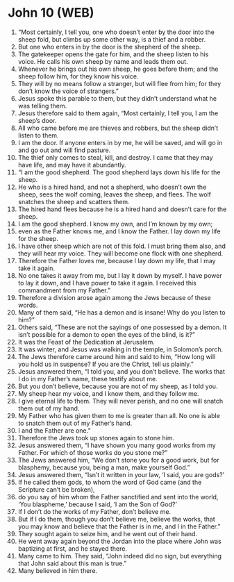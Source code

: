 * John 10 (WEB)
:PROPERTIES:
:ID: WEB/43-JHN10
:END:

1. “Most certainly, I tell you, one who doesn’t enter by the door into the sheep fold, but climbs up some other way, is a thief and a robber.
2. But one who enters in by the door is the shepherd of the sheep.
3. The gatekeeper opens the gate for him, and the sheep listen to his voice. He calls his own sheep by name and leads them out.
4. Whenever he brings out his own sheep, he goes before them; and the sheep follow him, for they know his voice.
5. They will by no means follow a stranger, but will flee from him; for they don’t know the voice of strangers.”
6. Jesus spoke this parable to them, but they didn’t understand what he was telling them.
7. Jesus therefore said to them again, “Most certainly, I tell you, I am the sheep’s door.
8. All who came before me are thieves and robbers, but the sheep didn’t listen to them.
9. I am the door. If anyone enters in by me, he will be saved, and will go in and go out and will find pasture.
10. The thief only comes to steal, kill, and destroy. I came that they may have life, and may have it abundantly.
11. “I am the good shepherd. The good shepherd lays down his life for the sheep.
12. He who is a hired hand, and not a shepherd, who doesn’t own the sheep, sees the wolf coming, leaves the sheep, and flees. The wolf snatches the sheep and scatters them.
13. The hired hand flees because he is a hired hand and doesn’t care for the sheep.
14. I am the good shepherd. I know my own, and I’m known by my own;
15. even as the Father knows me, and I know the Father. I lay down my life for the sheep.
16. I have other sheep which are not of this fold. I must bring them also, and they will hear my voice. They will become one flock with one shepherd.
17. Therefore the Father loves me, because I lay down my life, that I may take it again.
18. No one takes it away from me, but I lay it down by myself. I have power to lay it down, and I have power to take it again. I received this commandment from my Father.”
19. Therefore a division arose again among the Jews because of these words.
20. Many of them said, “He has a demon and is insane! Why do you listen to him?”
21. Others said, “These are not the sayings of one possessed by a demon. It isn’t possible for a demon to open the eyes of the blind, is it?”
22. It was the Feast of the Dedication at Jerusalem.
23. It was winter, and Jesus was walking in the temple, in Solomon’s porch.
24. The Jews therefore came around him and said to him, “How long will you hold us in suspense? If you are the Christ, tell us plainly.”
25. Jesus answered them, “I told you, and you don’t believe. The works that I do in my Father’s name, these testify about me.
26. But you don’t believe, because you are not of my sheep, as I told you.
27. My sheep hear my voice, and I know them, and they follow me.
28. I give eternal life to them. They will never perish, and no one will snatch them out of my hand.
29. My Father who has given them to me is greater than all. No one is able to snatch them out of my Father’s hand.
30. I and the Father are one.”
31. Therefore the Jews took up stones again to stone him.
32. Jesus answered them, “I have shown you many good works from my Father. For which of those works do you stone me?”
33. The Jews answered him, “We don’t stone you for a good work, but for blasphemy, because you, being a man, make yourself God.”
34. Jesus answered them, “Isn’t it written in your law, ‘I said, you are gods?’
35. If he called them gods, to whom the word of God came (and the Scripture can’t be broken),
36. do you say of him whom the Father sanctified and sent into the world, ‘You blaspheme,’ because I said, ‘I am the Son of God?’
37. If I don’t do the works of my Father, don’t believe me.
38. But if I do them, though you don’t believe me, believe the works, that you may know and believe that the Father is in me, and I in the Father.”
39. They sought again to seize him, and he went out of their hand.
40. He went away again beyond the Jordan into the place where John was baptizing at first, and he stayed there.
41. Many came to him. They said, “John indeed did no sign, but everything that John said about this man is true.”
42. Many believed in him there.
